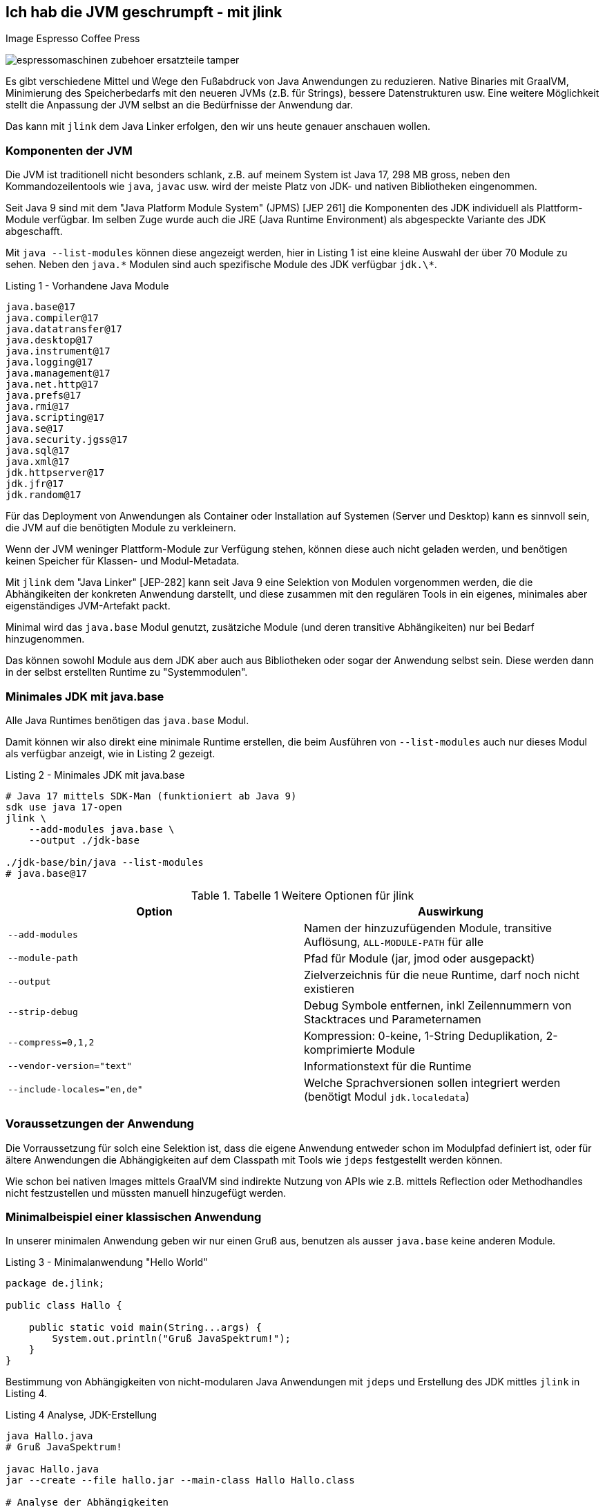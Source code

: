 == Ich hab die JVM geschrumpft - mit jlink

Image Espresso Coffee Press

image::https://www.stoll-espresso.de/media/image/6b/6a/31/espressomaschinen-zubehoer-ersatzteile-tamper.jpg[]

Es gibt verschiedene Mittel und Wege den Fußabdruck von Java Anwendungen zu reduzieren.
Native Binaries mit GraalVM, Minimierung des Speicherbedarfs mit den neueren JVMs (z.B. für Strings), bessere Datenstrukturen usw.
Eine weitere Möglichkeit stellt die Anpassung der JVM selbst an die Bedürfnisse der Anwendung dar.

Das kann mit `jlink` dem Java Linker erfolgen, den wir uns heute genauer anschauen wollen.

=== Komponenten der JVM

Die JVM ist traditionell nicht besonders schlank, z.B. auf meinem System ist Java 17, 298 MB gross, neben den Kommandozeilentools wie `java`, `javac` usw. wird der meiste Platz von JDK- und nativen Bibliotheken eingenommen.

Seit Java 9 sind mit dem "Java Platform Module System" (JPMS) [JEP 261] die Komponenten des JDK individuell als Plattform-Module verfügbar.
Im selben Zuge wurde auch die JRE (Java Runtime Environment) als abgespeckte Variante des JDK abgeschafft.  

Mit `java --list-modules` können diese angezeigt werden, hier in Listing 1 ist eine kleine Auswahl der über 70 Module zu sehen. 
Neben den `java.\*` Modulen sind auch spezifische Module des JDK verfügbar `jdk.\*`.

.Listing 1 - Vorhandene Java Module
----
java.base@17
java.compiler@17
java.datatransfer@17
java.desktop@17
java.instrument@17
java.logging@17
java.management@17
java.net.http@17
java.prefs@17
java.rmi@17
java.scripting@17
java.se@17
java.security.jgss@17
java.sql@17
java.xml@17
jdk.httpserver@17
jdk.jfr@17
jdk.random@17
----

Für das Deployment von Anwendungen als Container oder Installation auf Systemen (Server und Desktop) kann es sinnvoll sein, die JVM auf die benötigten Module zu verkleinern.

Wenn der JVM weninger Plattform-Module zur Verfügung stehen, können diese auch nicht geladen werden, und benötigen keinen Speicher für Klassen- und Modul-Metadata.

Mit `jlink` dem "Java Linker" [JEP-282] kann seit Java 9 eine Selektion von Modulen vorgenommen werden, die die Abhängikeiten der konkreten Anwendung darstellt, und diese zusammen mit den regulären Tools in ein eigenes, minimales aber eigenständiges JVM-Artefakt packt.

Minimal wird das `java.base` Modul genutzt, zusätziche Module (und deren transitive Abhängikeiten) nur bei Bedarf hinzugenommen.

Das können sowohl Module aus dem JDK aber auch aus Bibliotheken oder sogar der Anwendung selbst sein.
Diese werden dann in der selbst erstellten Runtime zu "Systemmodulen".

////
Given these command line options, jlink resolves modules, starting with the ones listed with --add-modules. But it has a few peculiarities:

services are not bound by default - we'll see further below what to do about that
optional dependencies are not resolved - they need to be added manually
automatic modules are not allowed - we'll discuss this when we get to application images
Unless any problems like missing or duplicate modules are encountered, the resolved modules (root modules plus transitive dependencies) end up in the new runtime image.
////

=== Minimales JDK mit java.base

Alle Java Runtimes benötigen das `java.base` Modul. 

Damit können wir also direkt eine minimale Runtime erstellen, die beim Ausführen von `--list-modules` auch nur dieses Modul als verfügbar anzeigt, wie in Listing 2 gezeigt.

.Listing 2 - Minimales JDK mit java.base
[source,shell]
----
# Java 17 mittels SDK-Man (funktioniert ab Java 9)
sdk use java 17-open
jlink \
    --add-modules java.base \
    --output ./jdk-base

./jdk-base/bin/java --list-modules
# java.base@17
----

.Tabelle 1 Weitere Optionen für jlink
[opts=header, cols="m,a"]
|===
| Option | Auswirkung
| --add-modules | Namen der hinzuzufügenden Module, transitive Auflösung, `ALL-MODULE-PATH` für alle
| --module-path | Pfad für Module (jar, jmod oder ausgepackt)
| --output | Zielverzeichnis für die neue Runtime, darf noch nicht existieren
| --strip-debug | Debug Symbole entfernen, inkl Zeilennummern von Stacktraces und Parameternamen
| --compress=0,1,2 | Kompression: 0-keine, 1-String Deduplikation, 2-komprimierte Module
| --vendor-version="text" | Informationstext für die Runtime
| --include-locales="en,de" | Welche Sprachversionen sollen integriert werden (benötigt Modul `jdk.localedata`)
|===

=== Voraussetzungen der Anwendung

Die Vorraussetzung für solch eine Selektion ist, dass die eigene Anwendung entweder schon im Modulpfad definiert ist, oder für ältere Anwendungen die Abhängigkeiten auf dem Classpath mit Tools wie `jdeps` festgestellt werden können.

Wie schon bei nativen Images mittels GraalVM sind indirekte Nutzung von APIs wie z.B. mittels Reflection oder Methodhandles nicht festzustellen und müssten manuell hinzugefügt werden.

////
----
A basic invocation of the linker tool, jlink, is:

$ jlink --module-path <modulepath> --add-modules <modules> --limit-modules <modules> --output <path>
where:

--module-path is the path where observable modules will be discovered by the linker; these can be modular JAR files, JMOD files, or exploded modules

--add-modules names the modules to add to the run-time image; these modules can, via transitive dependencies, cause additional modules to be added

--limit-modules limits the universe of observable modules

--output is the directory that will contain the resulting run-time image

The --module-path, --add-modules, and --limit-modules options are described in further detail in JEP 261.

Other options that jlink will support include:

--help to print a usage/help message
--version to print version information

--strip-debug this is going to strip debug symbols from both the native binaries and bytecode, you probably don't want to use this since this will remove all line numbers from stack traces. Its likely that the binaries of the JDK distribution you are using have most of their symbols already stripped.
--strip-native-debug-symbols=objcopy=/usr/bin/objcopy Same as above, but only for native binaries
--compress=0|1|2 0 for no compression, 1 for string deduplication, 2 for zip compressed modules. This might influence startup time slightly; see CDS section below
--include-locales=langtag[,langtag]* include only a subset of locales instead of the full module
--vendor-version="i made this" this looks uninteresting at first glance but it is very useful if you want to recognize your custom runtime again once you have multiple variants in containers. Adding domain name/project name or purpose of the base image helps.
It will appear on the second line of the output of java -version
full JDK as baseline
MODS=ALL-MODULE-PATH

----
////

=== Minimalbeispiel einer klassischen Anwendung

In unserer minimalen Anwendung geben wir nur einen Gruß aus, benutzen als ausser `java.base` keine anderen Module.

.Listing 3 - Minimalanwendung "Hello World"
[source,java]
----
package de.jlink;

public class Hallo {

    public static void main(String...args) {
        System.out.println("Gruß JavaSpektrum!");
    }
}
----

Bestimmung von Abhängigkeiten von nicht-modularen Java Anwendungen mit `jdeps` und Erstellung des JDK mittles `jlink` in Listing 4.

.Listing 4 Analyse, JDK-Erstellung 
----
java Hallo.java
# Gruß JavaSpektrum!

javac Hallo.java
jar --create --file hallo.jar --main-class Hallo Hallo.class

# Analyse der Abhängigkeiten
jdeps Hallo.class 

# Ausgabe: 
# Hallo.class -> java.base
#    de.jlink -> java.io     java.base
#    de.jlink -> java.lang   java.base

# jdeps -s Kurzform (-R rekursiv)
jdeps -s Hallo.class
Hallo.class -> java.base

# Funktioniert auch mit Jar Archiv
jdeps -s hallo.jar
# Ausgabe: Hallo.class -> java.base

rm -rf hallo-jdk

jlink -v --add-modules java.base \
 --compress=2 --strip-debug --no-header-files --no-man-pages\
 --output ./hallo-jdk

du -sh ./hallo-jdk
----

In der Tabelle 1 können die Auswirkungen der verschiedenen Optionen zur Platzeinsparung nachvollzogen werden.

.Tablle 1 Größenvergleich
[.opts=header]
|===
| Optionen | Größe (MB)
| <keine> | 41
| --compress=1 | 34
| --compress=2 | 28
| --compress=2 --strip-debug | 26
|===

=== Beispiel Modulare Java Anwendung

In einer minimal komplexeren modularen Anwendung nutzen wir das `java.logging` Modul und den `HttpClient` aus `java.net.http` seit Java 11, siehe Listings 5 und 6.

.Listing 5 module-info.java
[source,java]
----
module httpEchoModule {
    requires java.logging;
    requires java.net.http;
}
----

.Listing 6 HttpEcho.java
----
package de.jexp.jlink;

import java.util.logging.Logger;
import java.net.http.*;
import java.net.URI;

public class HttpEcho {

    private static Logger LOG = Logger.getLogger("echo");

    public static void main(String...args) throws Exception {
        var request = HttpRequest.newBuilder()
        .uri(new URI("https://postman-echo.com/get"))
        .GET().build();

        var client = HttpClient.newHttpClient();

        var response = client.send(request, 
            HttpResponse.BodyHandlers.ofString());
        LOG.info("status "+response.statusCode());
        LOG.info(response.body());
    }
}
----

Im Anschluss kompilieren wir beide Dateien auf dem Modul-Pfad und führen sie testweise aus (Listing 7).

.Listing 7 - Kompilieren und Ausführen des HttpEcho Demos
[source,shell]
----
javac -d target module-info.java
javac -d target --module-path target HttpEcho.java

java --module-path target --module httpEchoModule/de.jexp.jlink.HttpEcho

# Ausgabe
Jan. 23, 2022 10:21:01 PM de.jexp.jlink.HttpEcho main
INFO: status 200
Jan. 23, 2022 10:21:01 PM de.jexp.jlink.HttpEcho main
INFO: {"args":{},"headers":{"x-forwarded-proto":"https",...
----

Jetzt können wir wie gehabt `jdeps` nutzen, um uns die genutzten System-Module unserer modularen Anwendung `--module httpEchoModule` informativ anzuzeigen - dabei gibt es keine Überraschungen.

Ebenso kann `jlink` unser Modul `--add-modules httpEchoModule` direkt übergeben werden, die transitiven Abhängigkeiten werden automatisch ermittelt (Listing 8).

.Listing 8 - Analyse und Runtime erstellen für modulare Anwendung
[source,shell]
----
jdeps --module-path target -s --module httpEchoModule

# Ausgabe
httpEchoModule -> java.base
httpEchoModule -> java.logging
httpEchoModule -> java.net.http

# Eigene Runtime erstellen für unser Modul
jlink --module-path target \
  --add-modules httpEchoModule \
  --output echoRuntime
----

Im Listing 9 wird gezeigt welche Module in unserer neuen Runtime vorhanden sind, und dass unsere Anwendung darin problemlos ausgeführt werden kann.

.Listing 9 - Test der erstellten Runtime für die modulare Anwendung
[source,shell]
----
# welche Module sind in der neuen Runtime vorhanden
echoRuntime/bin/java --list-modules 
hwModule
java.base@17
java.logging@17

# Ausführen unseres Moduls in der erstellten Runtime
echoRuntime/bin/java --module httpEchoModule/de.jexp.jlink.HttpEcho
Jan 23, 2022 10:23:03 PM de.jexp.jlink.HttpEcho main
INFO: status 200
Jan 23, 2022 10:23:03 PM de.jexp.jlink.HttpEcho main
INFO: {"args":{},"headers":{"x-forwarded-proto":"https",...
----

Mit einem zusätzlichen Parameter `--launcher` können der erstellten Runtime auch noch Startskripte für die Anwendung mitgeben werden.

In Listing 10 wird das verdeutlicht.

.Listing 10 Startskripte erstellen
[source,shell]
----
jlink --module-path target \
  --add-modules httpEchoModule \
  --launcher http-echo=httpEchoModule/de.jexp.jlink.HttpEcho \
  --output echoRuntime

echoRuntime/bin/http-echo
# Ausgabe
Jan 23, 2022 10:48:49 PM de.jexp.jlink.HttpEcho main
INFO: status 200 ...
----

=== Zusätzliche Module JavaFX

Falls zusätzliche Module benötigt werden die nicht (mehr) im JDK vorhanden sind, wie z.B. JavaFX, können diese bei der Analyse der Abhängigkeiten mit angegeben werden.

JavaFX wurde nie ins OpenJDK übernommen, daher gibt es von Gluon im [OpenJFX] Projekt das [JavaFXSDK] zum Herunterladen mit den entsprechenden Modulen.

Für `jdeps` und `jlink` können diese Module auf dem Modul-Pfad zusätzlich mit angegeben werden wie in Listing 11 zu sehen.

.Listing 11 zusätzliche Module für JavaFX
[source,shell]
----
jdeps --module-path $JAVAFX/javafx-sdk-11/lib --add-modules=javafx.controls --print-module-deps MyApp.jar

jlink --no-header-files --no-man-pages --compress=2 --strip-debug \
--add-modules java.desktop,java.logging,java.scripting,java.xml,\
jdk.jsobject,jdk.unsupported,jdk.unsupported.desktop,jdk.xml.dom \
—output java-runtime
----

=== JLink Maven Plugin

Im realen Einsatz möchte man natürlich nicht `jlink` ständing auf der Kommandozeile ausführen, daher gibt es entsprechende Maven, Gradle, JReleaser Plugins bzw. die Möglichkeit es in einen Docker-Deploy-Build mit zu integrieren.

Im folgenden sollen die Möglichkeiten kurz aufgezeigt werden, zuerst das [JlinkMavenPlugin].

Diese Plugin erzeugt je nach Konfiguration (Listing 12) eine betriebssystemabhängige Zip-Datei mit der Runtime, der Anwendung und entsprechenden Startskripten.

// https://blog.bmarwell.de/en/maven-jlink-plugin-version-3-1-0-released/


////
 This plugin is used to create a JLink distribution using Maven. It is as easy as creating a jar file, but will instead create a zip file containing a reduced Java Runtime along with a launcher script, as well as the actual application of course. A JLink zip file is therefore platform dependent.
////

.Listing 12 Maven Plugin Konfiguration
[source,xml]
----
<project …>
  <modelVersion>4.0.0</modelVersion>

  <!-- benötigt extension=true im plugin-->
  <packaging>jlink</packaging>

  <build>
    <plugins>
      <plugin>
        <groupId>org.apache.maven.plugins</groupId>
        <artifactId>maven-jlink-plugin</artifactId>
        <version>3.1.0</version>
        <extensions>true</extensions>
        <configuration>
          <noHeaderFiles>true</noHeaderFiles>
          <noManPages>true</noManPages>
          <stripDebug>true</stripDebug>
          <launcher>http-echo=httpEchoModule/d.j.e.HttpEcho</launcher>
        </configuration>
      </plugin>
    </plugins>
  </build>
</project>
----

=== JLink Gradle Plugin

Für Gradle gibt es 2 Plugins, eines für modulbasierte Anwendungen (`badass-jlink-plugin` [JlinkGradlePlugin]) und eines für den Rest (`badass-runtime-plugin`).

Ihre Konfiguration (Listing 13 und 14) ist ähnlich, und hält keine Überraschungen bereit:

.Listing 13 badass-runtime-plugin
[source,groovy]
----
plugins {
    id 'org.beryx.runtime' version '1.12.7'
}
...
runtime {
    options = ['--strip-debug', '--compress', '2', '--no-header-files', '--no-man-pages']
    modules = ['java.naming', 'java.xml']
}
----

.Listing 14 badass-jlink-plugin
[source,groovy]
----
plugins {
    id 'org.beryx.jlink' version '2.24.4'
}
...
jlink {
    options = ['--strip-debug', '--compress', '2', '--no-header-files', '--no-man-pages']
    launcher{
        name = 'hello'
        jvmArgs = ['-Dlog4j.configurationFile=./log4j2.xml']
    }
}
----

////
some noteworthy flags:

--strip-debug this is going to strip debug symbols from both the native binaries and bytecode, you probably don't want to use this since this will remove all line numbers from stack traces. Its likely that the binaries of the JDK distribution you are using have most of their symbols already stripped.
--strip-native-debug-symbols=objcopy=/usr/bin/objcopy Same as above, but only for native binaries
--compress=0|1|2 0 for no compression, 1 for string deduplication, 2 for zip compressed modules. This might influence startup time slightly; see CDS section below
--include-locales=langtag[,langtag]* include only a subset of locales instead of the full module
--vendor-version="i made this" this looks uninteresting at first glance but it is very useful if you want to recognize your custom runtime again once you have multiple variants in containers. Adding domain name/project name or purpose of the base image helps.
It will appear on the second line of the output of java -version
full JDK as baseline
MODS=ALL-MODULE-PATH

# --compress=1
138372 (151812 with CDS)

# --compress=2
102988 (116428 with CDS)

# --compress=2 --strip-debug
90848 (102904 with CDS)
////

////
jdeps is excellent for porting classic classpath based applications to java modules. It analyzes jars and list all their dependencies, which can be other jars, or modules, with package granularity. Although we don't want to port the dusty application to the module system for this blog post, listing all the module dependencies is exactly what we need for jlink, to be able to create a custom java runtime.

Thats it? Not quite. Analyzing an application like that won't show dependencies which are caused via reflection. So you will have to take a good look at the resulting modules and probably add some manually. A good candidate are jdk.crypto.* modules. jlink can assist with that task too by listing service providers.

$JDK/bin/jlink --suggest-providers java.security.Provider
Suggested providers:
  java.naming provides java.security.Provider used by java.base
  java.security.jgss provides java.security.Provider used by java.base
  jdk.crypto.ec provides java.security.Provider used by java.base

  You might also want to add modules like jdk.jfr, java.management or jdk.localedata even when the application isn't direclty depending on them. You can experiment with options like --compile-time which will usually list more dependencies (default is runtime analysis). jlink adds transitive dependencies automatically.
////

////
== Beispiel Webserver

jdk.httpserver

[source,java]
----
var server = SimpleFileServer.createFileServer(new InetSocketAddress(8080), Path.of("."), OutputLevel.VERBOSE);
server.start();

var server = HttpServer.create(new InetSocketAddress(8080), 10, "/store/", new SomePutHandler());
var handler = SimpleFileServer.createFileHandler(Path.of("/some/path"));
server.createContext("/browse/", handler);
server.start();

A customized output filter can be added to a server during creation:

var filter = SimpleFileServer.createOutputFilter(System.out,
OutputLevel.INFO);
var server = HttpServer.create(new InetSocketAddress(8080), 10, "/store/", new SomePutHandler(), filter);
server.start();
----
////

=== JReleaser

Ein Tool das in den letzten Monaten viel Aufmerksamkeit bekommen hat, und auch einen zukünftigen Artikel verdient, ist [JReleaser] von Andres Almiray.

Nach dem Vorbild von GoReleaser erlaubt es Java Anwendungen in vielfältiger Art und Weise zu publizieren.
Die Paketierung wird dabei vor allem konfiguriert, JReleaser kümmert sich um die Ausführung der verschiedenen Build- und Paketierungs-Tools. 

Beispiele für Release-Ziele sind:

* Maven Central
* Homebrew
* RPM / Debian Packages
* Docker Images
* uvm.

Der JLink [Assembler] erstellt die Runtime als Teil des Buildprozesses.

Im Assembler gibt es vielfältige Konfigurationsoptionen für den Erstellungsprozess inklusive Bereitstellung verschiedener JDK-Versionen für Betriebssysteme, Argumente für `jdeps` und `jlink` sowie Benennung und Strukturierung von Artefakten.

Hier ein Beispiel für eine Konfiguration:

.Listing 15 - JReleaser JLink Assembler
[source,yaml]
----
assemble:
  jlink:
    app:
      active: always
      mainJar:
        path: 'target/{{distributionName}}-{{projectVersion}}.jar'
      jdk:
        path: /home/jdks/16.0.0-zulu-osx
        platform: osx
      targetJdks:
        - path: /home/jdks/16.0.0-zulu-linux_x64
          platform: linux
----

JReleaser unterstützt auch [JLink Distributionen] mit eigenen JDK Runtimes, die mittels `jlink` erstellt wurden.
Dann wird keine JVM Installation auf dem Zielsystem vorgenommen bzw. vorausgesetzt.

Da angepasste Runtimes betriebssystemspezifisch sind, müssen sie für verschiedene Zielsysteme bereitgestellt werden und als Zip-Datei in Distribution integriert werden.

=== Docker Multistage Build

Besonders auf Betriebssystemen auf denen die notwendigen Linux-JDK-Distributionen nicht so einfach zu handhaben sind und für Continuous-Integration-Systeme, sind auch multi-stage Docker-Builds eine Variante.

Dabei werden in einer einzigen `Dockerfile` Datei mehrere Builds definiert die aufeinander aufbauen können.
In Listing 16 ist zu sehen, wie eine eigene Runtime in einem openjdk Docker Image erzeugt und dann auf ein Linux-Image installiert wird.

.Listing 16 Dockerfile
[source,docker]
----
# Multi-stage Docker build
FROM openjdk:17.0.2 as runtime-build

# 1. Mittels Jlink eigenes JDK in "/custom-jdk" bauen
RUN $JAVA_HOME/bin/jlink \
         --add-modules java.base \
         --strip-debug \
         --no-man-pages \
         --no-header-files \
         --compress=2 \
         --output /custom-jdk

# Stage 2. Custom JDK in Debian JVM installieren
FROM alpine:latest
ENV LANG en_US.UTF-8
ENV JAVA_HOME /usr/lib/jvm/custom-jdk
ENV PATH "${JAVA_HOME}/bin:${PATH}"
# Kopieren des vorher gebauten JDKs
COPY --from=runtime-build /custom-jdk $JAVA_HOME

# Anwendung kopieren und mittels des neuen JDK ausführen
RUN mkdir /opt/app
COPY hello.jar /opt/app
CMD ["java", "-jar", "/opt/app/hello.jar"]
----

////
javax.net.ssl.SSLHandshakeException: Received fatal alert: handshake_failure

When using a library that attempts to establish a secure connection, make sure the module jdk.crypto.ec is included in the Java runtime.
////

=== Andere Tools

Eine nützliche Idee ist [jlink.online], ein AdoptOpenJDK Service, der dynamisch via API Aufruf neue JDKs baut und ausliefert.

So kann man mit einem `curl` Aufruf sich das Binary für ein eigenes JDK herunterladen, z.B. mittels `https://jlink.online/runtime/x64/linux/11.0.8+10?modules=java.desktop,jdk.zipfs`

Damit kann auch der "multi-stage" Docker Build eingespart werden, und das notwendige JDK einfach beim Erstellen des Docker Images nach Bedarf hinzugefügt werden (siehe Listing 17).

.Listing 17
[source,docker]
----
FROM alpine:latest

RUN apk add curl

# custom JDK herunterladen und auspacken
RUN curl -G 'https://jlink.online/runtime/x64/linux/17.0.2' \
    -d modules=java.base \
    | tar zxf -
----

Gunnar [Morling] hat einen interessanten Artikel zur Paketierung von Quarkus Anwendungen mit JLink und AppCDS (Class Data Sharing) verfasst, den ich empfehlen kann.

== References

* [JEP282] https://openjdk.java.net/jeps/282
* [JlinkDocs]: https://docs.oracle.com/en/java/javase/15/docs/specs/man/jlink.html
* [Morling] https://www.morling.dev/blog/smaller-faster-starting-container-images-with-jlink-and-appcds/
* [dev.java] https://dev.java/learn/creating-runtime-and-application-images-with-jlink/
* [MBien] https://mbien.dev/blog/entry/custom-java-runtimes-with-jlink
* [Baeldung] https://www.baeldung.com/jlink
* [OpenJFX] https://wiki.openjdk.java.net/display/OpenJFX/Main
* [JavaFXSDK] https://gluonhq.com/products/javafx/
* [jlink.online] https://github.com/AdoptOpenJDK/jlink.online
https://mbien.dev/blog/entry/custom-java-runtimes-with-jlink
* [JlinkMavenPlugin] https://maven.apache.org/plugins/maven-jlink-plugin/
* [JlinkGradlePlugin] https://badass-jlink-plugin.beryx.org/releases/latest/
// https://badass-runtime-plugin.beryx.org/releases/latest/
* [Assembler] https://jreleaser.org/guide/latest/configuration/assemble/jlink.html
* [JReleaser] https://jreleaser.org
* [JLink Distributionen] https://jreleaser.org/guide/latest/distributions/jlink.html